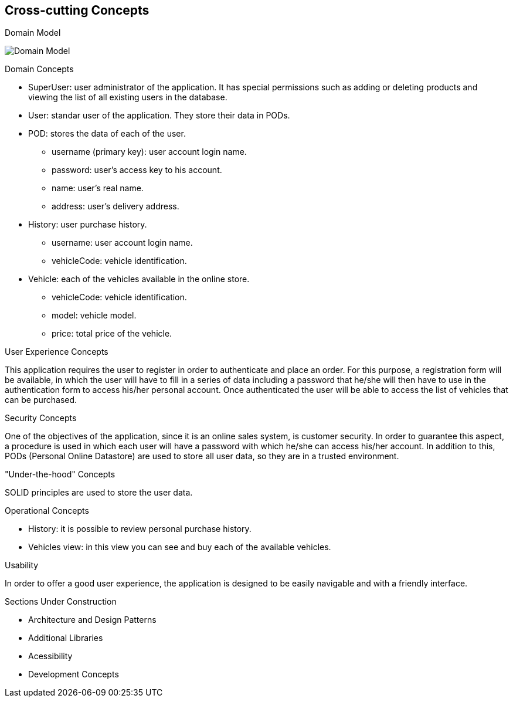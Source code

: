 [[section-concepts]]
== Cross-cutting Concepts

[role="arc42help"]
****
.Domain Model
image:08_domain_model.png["Domain Model"]

.Domain Concepts
* SuperUser: user administrator of the application. It has special permissions such as adding or deleting products and viewing the list of all existing users in the database.
* User: standar user of the application. They store their data in PODs.
* POD: stores the data of each of the user.
    - username (primary key): user account login name.
    - password: user's access key to his account.
    - name: user's real name.
    - address: user's delivery address.
* History: user purchase history.
    - username: user account login name.
    - vehicleCode: vehicle identification.
* Vehicle: each of the vehicles available in the online store.
    - vehicleCode: vehicle identification.
    - model: vehicle model.
    - price: total price of the vehicle.

.User Experience Concepts
This application requires the user to register in order to authenticate and place an order. For this purpose, a registration form will be available, in which the user will have to fill in a series of data including a password that he/she will then have to use in the authentication form to access his/her personal account.
Once authenticated the user will be able to access the list of vehicles that can be purchased.

.Security Concepts
One of the objectives of the application, since it is an online sales system, is customer security. In order to guarantee this aspect, a procedure is used in which each user will have a password with which he/she can access his/her account.
In addition to this, PODs (Personal Online Datastore) are used to store all user data, so they are in a trusted environment.

."Under-the-hood" Concepts
SOLID principles are used to store the user data.

.Operational Concepts
* History: it is possible to review personal purchase history.
* Vehicles view: in this view you can see and buy each of the available vehicles. 

.Usability
In order to offer a good user experience, the application is designed to be easily navigable and with a friendly interface.

.Sections Under Construction
* Architecture and Design Patterns
* Additional Libraries
* Acessibility
* Development Concepts

****